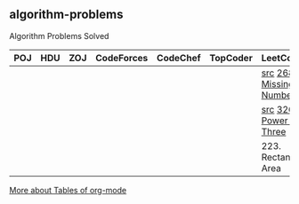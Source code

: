 ** algorithm-problems

Algorithm Problems Solved

| POJ | HDU | ZOJ | CodeForces | CodeChef | TopCoder | LeetCode                | BZOJ |
|-----+-----+-----+------------+----------+----------+-------------------------+------|
|     |     |     |            |          |          | [[file:LeetCode/268-Missing-Number.cpp][src]] [[https://leetcode.com/problems/missing-number/description/][268. Missing Number]] |      |
|     |     |     |            |          |          | [[file:LeetCode/326-Power-of-Three.cpp][src]] [[https://leetcode.com/problems/power-of-three/description/][326. Power of Three]] |      |
|     |     |     |            |          |          | 223. Rectangle Area     |      |

[[http://orgmode.org/manual/Tables.html][More about Tables of org-mode]]

